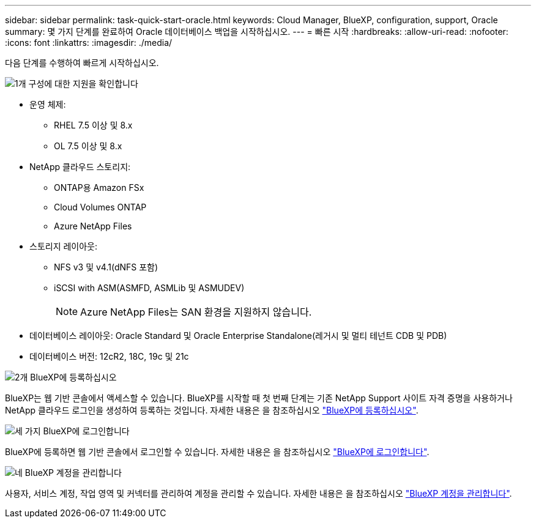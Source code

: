 ---
sidebar: sidebar 
permalink: task-quick-start-oracle.html 
keywords: Cloud Manager, BlueXP, configuration, support, Oracle 
summary: 몇 가지 단계를 완료하여 Oracle 데이터베이스 백업을 시작하십시오. 
---
= 빠른 시작
:hardbreaks:
:allow-uri-read: 
:nofooter: 
:icons: font
:linkattrs: 
:imagesdir: ./media/


[role="lead"]
다음 단계를 수행하여 빠르게 시작하십시오.

.image:https://raw.githubusercontent.com/NetAppDocs/common/main/media/number-1.png["1개"] 구성에 대한 지원을 확인합니다
[role="quick-margin-list"]
* 운영 체제:
+
** RHEL 7.5 이상 및 8.x
** OL 7.5 이상 및 8.x


* NetApp 클라우드 스토리지:
+
** ONTAP용 Amazon FSx
** Cloud Volumes ONTAP
** Azure NetApp Files


* 스토리지 레이아웃:
+
** NFS v3 및 v4.1(dNFS 포함)
** iSCSI with ASM(ASMFD, ASMLib 및 ASMUDEV)
+

NOTE: Azure NetApp Files는 SAN 환경을 지원하지 않습니다.



* 데이터베이스 레이아웃: Oracle Standard 및 Oracle Enterprise Standalone(레거시 및 멀티 테넌트 CDB 및 PDB)
* 데이터베이스 버전: 12cR2, 18C, 19c 및 21c


.image:https://raw.githubusercontent.com/NetAppDocs/common/main/media/number-2.png["2개"] BlueXP에 등록하십시오
[role="quick-margin-list"]
BlueXP는 웹 기반 콘솔에서 액세스할 수 있습니다. BlueXP를 시작할 때 첫 번째 단계는 기존 NetApp Support 사이트 자격 증명을 사용하거나 NetApp 클라우드 로그인을 생성하여 등록하는 것입니다. 자세한 내용은 을 참조하십시오 link:https://docs.netapp.com/us-en/bluexp-setup-admin/task-sign-up-saas.html["BlueXP에 등록하십시오"].

.image:https://raw.githubusercontent.com/NetAppDocs/common/main/media/number-3.png["세 가지"] BlueXP에 로그인합니다
[role="quick-margin-list"]
BlueXP에 등록하면 웹 기반 콘솔에서 로그인할 수 있습니다. 자세한 내용은 을 참조하십시오 link:https://docs.netapp.com/us-en/bluexp-setup-admin/task-logging-in.html["BlueXP에 로그인합니다"].

.image:https://raw.githubusercontent.com/NetAppDocs/common/main/media/number-4.png["네"] BlueXP 계정을 관리합니다
[role="quick-margin-list"]
사용자, 서비스 계정, 작업 영역 및 커넥터를 관리하여 계정을 관리할 수 있습니다. 자세한 내용은 을 참조하십시오 link:https://docs.netapp.com/us-en/bluexp-setup-admin/task-managing-netapp-accounts.html["BlueXP 계정을 관리합니다"].
